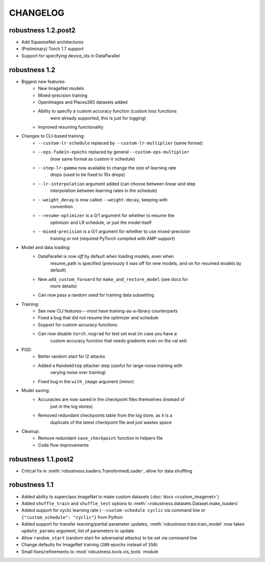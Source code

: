 CHANGELOG
=========

robustness 1.2.post2 
'''''''''''''''''''''
- Add SqueezeNet architectures
- (Preliminary) Torch 1.7 support
- Support for specifying device_ids in DataParallel

robustness 1.2
'''''''''''''''
- Biggest new features:
    - New ImageNet models
    - Mixed-precision training
    - OpenImages and Places365 datasets added
    - Ability to specify a custom accuracy function (custom loss functions
        were already supported, this is just for logging)
    - Improved resuming functionality
- Changes to CLI-based training:
    - ``--custom-lr-schedule`` replaced by ``--custom-lr-multiplier`` (same format)
    - ``--eps-fadein-epochs`` replaced by general ``--custom-eps-multiplier`` 
        (now same format as custom-lr schedule)
    - ``--step-lr-gamma`` now available to change the size of learning rate
        drops (used to be fixed to 10x drops)
    - ``--lr-interpolation`` argument added (can choose between linear and step
        interpolation between learning rates in the schedule)
    - ``--weight_decay`` is now called ``--weight-decay``, keeping with
        convention
    - ``--resume-optimizer`` is a 0/1 argument for whether to resume the
        optimizer and LR schedule, or just the model itself
    - ``--mixed-precision`` is a 0/1 argument for whether to use mixed-precision
        training or not (required PyTorch compiled with AMP support)
- Model and data loading:
    - DataParallel is now *off* by default when loading models, even when
        resume_path is specified (previously it was off for new models, and on
        for resumed models by default)
    - New ``add_custom_forward`` for ``make_and_restore_model`` (see docs for
        more details)
    - Can now pass a random seed for training data subsetting 
- Training:
    - See new CLI features---most have training-as-a-library counterparts
    - Fixed a bug that did not resume the optimizer and schedule 
    - Support for custom accuracy functions
    - Can now disable ``torch.nograd`` for test set eval (in case you have a
        custom accuracy function that needs gradients even on the val set)
- PGD:
    - Better random start for l2 attacks
    - Added a ``RandomStep`` attacker step (useful for large-noise training with
        varying noise over training)
    - Fixed bug in the ``with_image`` argument (minor)
- Model saving:
    - Accuracies are now saved in the checkpoint files themselves (instead of
        just in the log stores)
    - Removed redundant checkpoints table from the log store, as it is a
        duplicate of the latest checkpoint file and just wastes space
- Cleanup:
    - Remove redundant ``save_checkpoint`` function in helpers file 
    - Code flow improvements


robustness 1.1.post2
'''''''''''''''''''''
- Critical fix in :meth:`robustness.loaders.TransformedLoader`, allow for data shuffling

robustness 1.1
''''''''''''''
- Added ability to superclass ImageNet to make 
  custom datasets (:doc:`docs <custom_imagenet>`)
- Added ``shuffle_train`` and ``shuffle_test`` options to
  :meth:`~robustness.datasets.Dataset.make_loaders`
- Added support for cyclic learning rate (``--custom-schedule cyclic`` via command line or ``{"custom_schedule": "cyclic"}`` from Python
- Added support for transfer learning/partial parameter updates,
  :meth:`robustness.train.train_model` now takes ``update_params`` argument,
  list of parameters to update
- Allow ``random_start`` (random start for adversarial attacks) to be set via
  command line
- Change defaults for ImageNet training (``200`` epochs instead of ``350``)
- Small fixes/refinements to :mod:`robustness.tools.vis_tools` module
